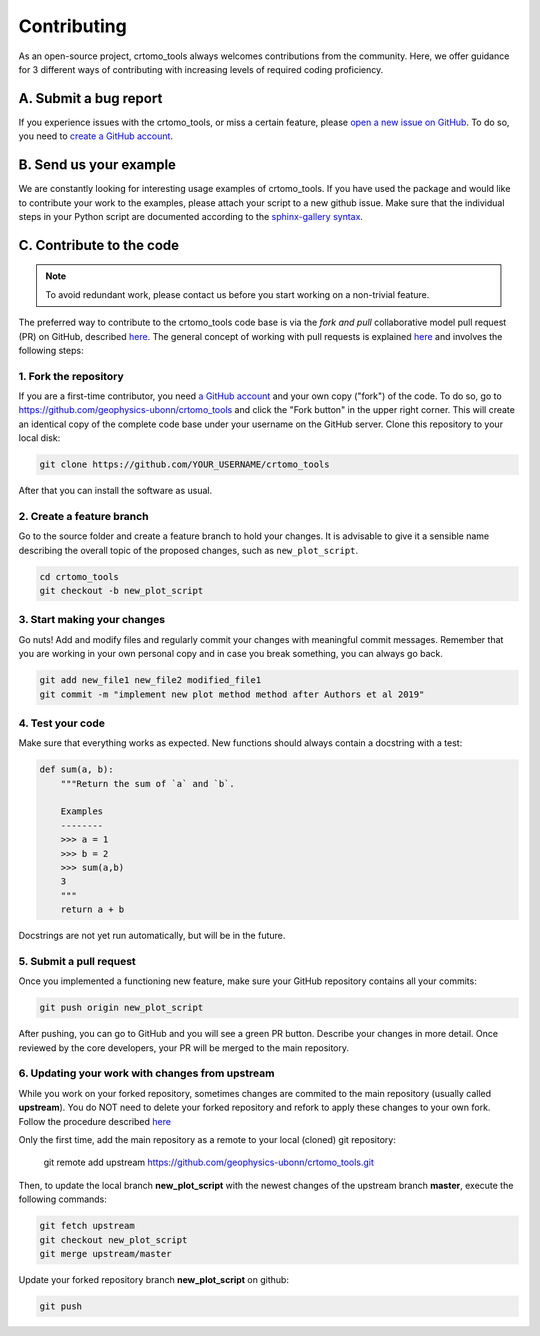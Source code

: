 Contributing
============

As an open-source project, crtomo_tools always welcomes contributions from the
community. Here, we offer guidance for 3 different ways of contributing with
increasing levels of required coding proficiency.

A. Submit a bug report
----------------------

If you experience issues with the crtomo_tools, or miss a certain feature,
please `open a new issue on GitHub
<https://github.com/geophysics-ubonn/crtomo_tools/issues>`__. To do so, you
need to `create a GitHub account <https://github.com/join>`__.

B. Send us your example
-----------------------

We are constantly looking for interesting usage examples of crtomo_tools. If
you have used the package and would like to contribute your work to the
examples, please attach your script to a new github issue. Make sure that the
individual steps in your Python script are documented according
to the `sphinx-gallery syntax
<http://sphinx-gallery.readthedocs.io/en/latest/tutorials/plot_notebook.html>`__.

C. Contribute to the code
-------------------------

.. note::

    To avoid redundant work, please contact us before you start working on a
    non-trivial feature.

The preferred way to contribute to the crtomo_tools code base is via the *fork
and pull* collaborative model pull request (PR) on GitHub, described `here
<https://help.github.com/en/articles/about-collaborative-development-models>`__.
The general concept of working with pull requests is explained `here
<https://guides.github.com/introduction/flow>`__ and involves the following
steps:

1. Fork the repository
++++++++++++++++++++++

If you are a first-time contributor, you need `a GitHub account
<https://github.com/join>`__ and your own copy ("fork") of the code.
To do so, go to https://github.com/geophysics-ubonn/crtomo_tools and click the
"Fork button" in the upper right corner.
This will create an identical copy of the complete code base under your
username on the GitHub server.
Clone this repository to your local disk:

.. code:: bash

  git clone https://github.com/YOUR_USERNAME/crtomo_tools

After that you can install the software as usual.

2. Create a feature branch
++++++++++++++++++++++++++

Go to the source folder and create a feature branch to hold your changes. It is
advisable to give it a sensible name describing the overall topic of the
proposed changes, such as ``new_plot_script``.

.. code:: bash

  cd crtomo_tools
  git checkout -b new_plot_script

3. Start making your changes
++++++++++++++++++++++++++++

Go nuts! Add and modify files and regularly commit your changes with meaningful
commit messages.
Remember that you are working in your own personal copy and in case you break
something, you can always go back.

.. code:: bash

  git add new_file1 new_file2 modified_file1
  git commit -m "implement new plot method method after Authors et al 2019"

4. Test your code
+++++++++++++++++

Make sure that everything works as expected. New functions should always contain
a docstring with a test:

.. code:: python

  def sum(a, b):
      """Return the sum of `a` and `b`.

      Examples
      --------
      >>> a = 1
      >>> b = 2
      >>> sum(a,b)
      3
      """
      return a + b

Docstrings are not yet run automatically, but will be in the future.

5. Submit a pull request
++++++++++++++++++++++++

Once you implemented a functioning new feature, make sure your GitHub repository
contains all your commits:

.. code:: bash

  git push origin new_plot_script

After pushing, you can go to GitHub and you will see a green PR button.
Describe your changes in more detail.
Once reviewed by the core developers, your PR will be merged to the main
repository.

6. Updating your work with changes from upstream
++++++++++++++++++++++++++++++++++++++++++++++++

While you work on your forked repository, sometimes changes are commited to the
main repository (usually called **upstream**).
You do NOT need to delete your forked repository and refork to apply these
changes to your own fork.
Follow the procedure described `here
<https://help.github.com/en/articles/syncing-a-fork>`__

Only the first time, add the main repository as a remote to your local (cloned)
git repository:

   git remote add upstream https://github.com/geophysics-ubonn/crtomo_tools.git

Then, to update the local branch **new_plot_script** with the newest changes
of the upstream branch **master**, execute the following  commands:

.. code:: bash

   git fetch upstream
   git checkout new_plot_script
   git merge upstream/master

Update your forked repository branch **new_plot_script** on github:

.. code:: bash

   git push
